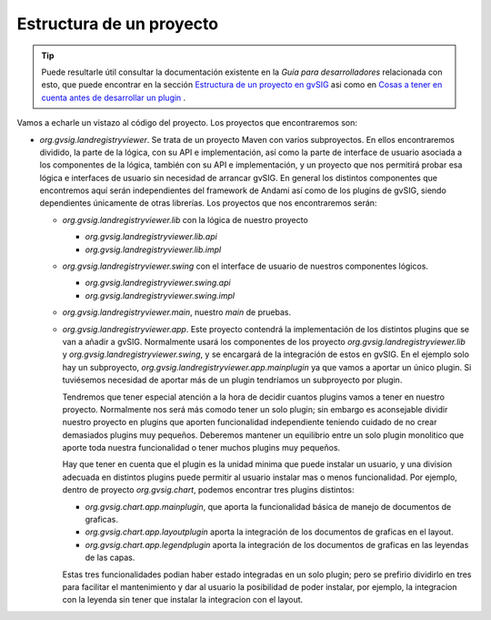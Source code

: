 
Estructura de un proyecto
-------------------------

..  tip::
    Puede resultarle útil consultar la documentación existente
    en la *Guía para desarrolladores* relacionada con esto, que 
    puede encontrar en la sección 
    `Estructura de un proyecto en gvSIG`_ asi como en
    `Cosas a tener en cuenta antes de desarrollar un plugin`_ .

.. _`Cosas a tener en cuenta antes de desarrollar un plugin` : http://docs.gvsig.org/plone/projects/gvsig-desktop/docs/devel/gvsig-devel-guide/2.0.0/crear-un-proyecto-para-gvsig/que-cosas-debemos-tener-en-cuenta-antes-de-desarrollar-nuestro-plugin

.. _`Estructura de un proyecto en gvSIG` : http://docs.gvsig.org/plone/projects/gvsig-desktop/docs/devel/gvsig-devel-guide/2.0.0/crear-un-proyecto-para-gvsig/estructura-de-un-proyecto-en-gvsig

Vamos a echarle un vistazo al código del proyecto. 
Los proyectos que encontraremos son:

- *org.gvsig.landregistryviewer*. Se trata de un proyecto Maven con varios subproyectos. En ellos
  encontraremos dividido, la parte de la lógica, con su API
  e implementación, así como la parte de interface de usuario asociada a los componentes
  de la lógica, también con su API e implementación, y un proyecto que nos permitirá
  probar esa lógica e interfaces de usuario sin necesidad de arrancar gvSIG. En general
  los distintos componentes que encontremos aquí serán independientes del framework
  de Andami así como de los plugins de gvSIG, siendo dependientes únicamente de otras
  librerías. Los proyectos que nos encontraremos serán:
  
  - *org.gvsig.landregistryviewer.lib* con la lógica de nuestro proyecto

    - *org.gvsig.landregistryviewer.lib.api*

    - *org.gvsig.landregistryviewer.lib.impl*

  - *org.gvsig.landregistryviewer.swing* con el interface de usuario de nuestros
    componentes lógicos.

    - *org.gvsig.landregistryviewer.swing.api*

    - *org.gvsig.landregistryviewer.swing.impl*

  - *org.gvsig.landregistryviewer.main*, nuestro *main* de pruebas.

  - *org.gvsig.landregistryviewer.app*. Este proyecto contendrá la implementación de los distintos plugins que 
    se van a añadir a gvSIG. Normalmente usará los componentes de los proyecto *org.gvsig.landregistryviewer.lib* y *org.gvsig.landregistryviewer.swing*, y se encargará de la integración de estos en gvSIG. En el ejemplo solo hay un subproyecto, *org.gvsig.landregistryviewer.app.mainplugin* ya que vamos a aportar un único plugin. Si tuviésemos necesidad de aportar más de un plugin tendríamos un subproyecto por plugin.

    Tendremos que tener especial atención a la hora de decidir cuantos plugins vamos a tener en nuestro proyecto. Normalmente nos será más comodo tener un solo plugin; sin embargo es aconsejable dividir nuestro proyecto en plugins que aporten funcionalidad independiente teniendo cuidado de no crear demasiados plugins muy pequeños. Deberemos mantener un equilibrio entre un solo plugin monolitico que aporte toda nuestra funcionalidad o tener muchos plugins muy pequeños. 
    
    Hay que tener en cuenta que el plugin es la unidad minima que puede instalar un usuario, y una division adecuada en distintos plugins puede permitir al usuario instalar mas o menos funcionalidad. Por ejemplo, dentro de proyecto *org.gvsig.chart*, podemos encontrar tres plugins distintos:
    
    - *org.gvsig.chart.app.mainplugin*, que aporta la funcionalidad básica de manejo de documentos de graficas.
    - *org.gvsig.chart.app.layoutplugin* aporta la integración de los documentos de graficas en el layout.
    - *org.gvsig.chart.app.legendplugin* aporta la integración de los documentos de graficas en las leyendas de las capas.
    
    Estas tres funcionalidades podian haber estado integradas en un solo plugin; pero se prefirio dividirlo en tres para facilitar el mantenimiento y dar al usuario la posibilidad de poder instalar, por ejemplo, la integracion con la leyenda sin tener que instalar la integracion con el layout.
    
